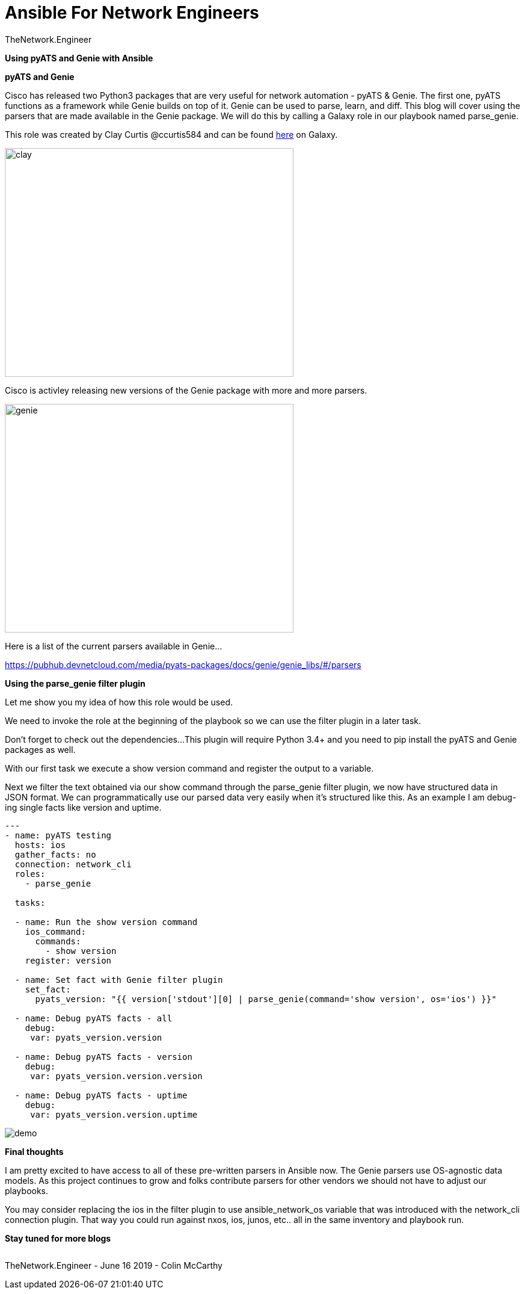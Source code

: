 = {subject} [black]*Ansible For Network Engineers*
TheNetwork.Engineer
:subject:
:description:
:doctype:
:confidentiality:
:listing-caption: Listing
:toc:
:toclevels: 6
:sectnums:
:chapter-label:
:icons: font
ifdef::backend-pdf[]
:pdf-page-size: A4
:source-highlighter: rouge
:rouge-style: github
endif::[]







[red big]*Using pyATS and Genie with Ansible*


[black big]*pyATS and Genie*

Cisco has released two Python3 packages that are very useful for network automation - pyATS & Genie. The first one, pyATS functions as a framework while Genie builds on top of it. Genie can be used to parse, learn, and diff.
This blog will cover using the parsers that are made available in the Genie package. We will do this by calling a Galaxy role in our playbook named parse_genie.



This role was created by Clay Curtis @ccurtis584 and can be
found https://galaxy.ansible.com/clay584/parse_genie[here] on Galaxy.

image:images/clay.jpg[alt=clay,width=480,height=380]


Cisco is activley releasing new versions of the Genie package with more and more parsers.

image:images/genie.jpg[alt=genie,width=480,height=380]

Here is a list of the current parsers available in Genie...

https://pubhub.devnetcloud.com/media/pyats-packages/docs/genie/genie_libs/#/parsers


[black big]*Using the parse_genie filter plugin*

Let me show you my idea of how this role would be used.

We need to invoke the role at the beginning of the playbook so we
can use the filter plugin in a later task.


Don't forget to check out the dependencies...
This plugin will require Python 3.4+ and you need to pip install the pyATS and Genie packages as well.


With our first task we execute a show version command and register the output to a variable.

Next we filter the text obtained via our show command through the parse_genie filter plugin, we now have structured data in JSON format.
We can programmatically use our parsed data very easily when it's structured like this.
As an example I am debug-ing single facts like version and uptime.



[source,yaml]
----
---
- name: pyATS testing
  hosts: ios
  gather_facts: no
  connection: network_cli
  roles:
    - parse_genie

  tasks:

  - name: Run the show version command
    ios_command:
      commands:
        - show version
    register: version

  - name: Set fact with Genie filter plugin
    set_fact:
      pyats_version: "{{ version['stdout'][0] | parse_genie(command='show version', os='ios') }}"

  - name: Debug pyATS facts - all
    debug:
     var: pyats_version.version

  - name: Debug pyATS facts - version
    debug:
     var: pyats_version.version.version

  - name: Debug pyATS facts - uptime
    debug:
     var: pyats_version.version.uptime
----


image:images/demo.gif[]


[black big]*Final thoughts*

I am pretty excited to have access to all of these pre-written parsers in Ansible now.
The Genie parsers use OS-agnostic data models. As this project continues to grow and folks contribute
parsers for other vendors we should not have to adjust our playbooks.

You may consider replacing the [red]#ios# in the filter plugin to use [red]#ansible_network_os# variable that was introduced with
the network_cli connection plugin. That way you could run against nxos, ios, junos, etc.. all in the same inventory and playbook run.









[black big]*Stay tuned for more blogs*




|===
|===


|===

|===
TheNetwork.Engineer - June 16 2019  -  Colin McCarthy
|===

